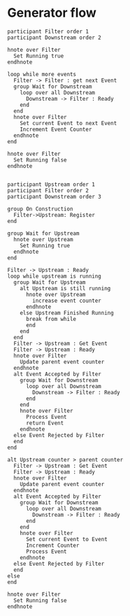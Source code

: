 #+startup:inlineimages
* Generator flow
#+begin_src plantuml :file generator.png
participant Filter order 1
participant Downstream order 2

hnote over Filter
  Set Running true
endhnote

loop while more events
  Filter -> Filter : get next Event
  group Wait for Downstream
    loop over all Downstream
      Downstream -> Filter : Ready
    end
  end
  hnote over Filter
    Set current Event to next Event
    Increment Event Counter
  endhnote
end

hnote over Filter
  Set Running false
endhnote

#+end_src

#+RESULTS:
[[file:generator.png]]

#+begin_src plantuml :file filtered_generator.png
participant Upstream order 1
participant Filter order 2
participant Downstream order 3

group On Construction
  Filter->Upstream: Register
end

group Wait for Upstream
  hnote over Upstream
    Set Running true
  endhnote
end

Filter -> Upstream : Ready
loop while upstream is running
  group Wait for Upstream
    alt Upstream is still running
      hnote over Upstream
        increase event counter
      endhnote
    else Upstream Finished Running
      break from while
      end
    end
  end
  Filter -> Upstream : Get Event
  Filter -> Upstream : Ready
  hnote over Filter
    Update parent event counter
  endhnote
  alt Event Accepted by Filter
    group Wait for Downstream
      loop over all Downstream
        Downstream -> Filter : Ready
      end
    end
    hnote over Filter
      Process Event
      return Event
    endhnote
  else Event Rejected by Filter
  end
end

alt Upstream counter > parent counter
  Filter -> Upstream : Get Event
  Filter -> Upstream : Ready
  hnote over Filter
    Update parent event counter
  endhnote
  alt Event Accepted by Filter
    group Wait for Downstream
      loop over all Downstream
        Downstream -> Filter : Ready
      end
    end
    hnote over Filter
      Set current Event to Event
      Increment Counter
      Process Event
    endhnote
  else Event Rejected by Filter
  end
else
end

hnote over Filter
  Set Running false
endhnote

#+end_src

#+RESULTS:
[[file:filtered_generator.png]]
